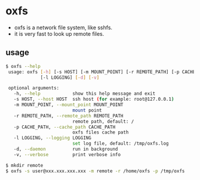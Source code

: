 * oxfs

- oxfs is a network file system, like sshfs.
- it is very fast to look up remote files.

** usage

   #+begin_src bash
   $ oxfs --help
    usage: oxfs [-h] [-s HOST] [-m MOUNT_POINT] [-r REMOTE_PATH] [-p CACHE_PATH]
                [-l LOGGING] [-d] [-v]

    optional arguments:
      -h, --help            show this help message and exit
      -s HOST, --host HOST  ssh host (for example: root@127.0.0.1)
      -m MOUNT_POINT, --mount_point MOUNT_POINT
                            mount point
      -r REMOTE_PATH, --remote_path REMOTE_PATH
                            remote path, default: /
      -p CACHE_PATH, --cache_path CACHE_PATH
                            oxfs files cache path
      -l LOGGING, --logging LOGGING
                            set log file, default: /tmp/oxfs.log
      -d, --daemon          run in background
      -v, --verbose         print verbose info

   $ mkdir remote
   $ oxfs -s user@xxx.xxx.xxx.xxx -m remote -r /home/oxfs -p /tmp/oxfs
   #+end_src
